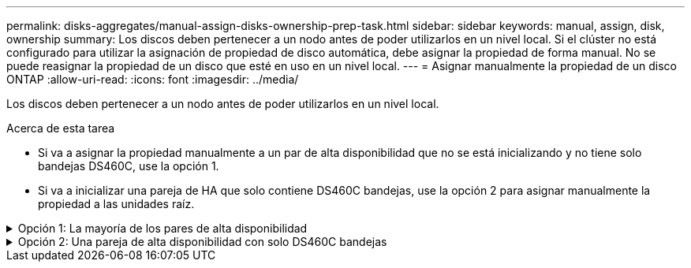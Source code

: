 ---
permalink: disks-aggregates/manual-assign-disks-ownership-prep-task.html 
sidebar: sidebar 
keywords: manual, assign, disk, ownership 
summary: Los discos deben pertenecer a un nodo antes de poder utilizarlos en un nivel local. Si el clúster no está configurado para utilizar la asignación de propiedad de disco automática, debe asignar la propiedad de forma manual. No se puede reasignar la propiedad de un disco que esté en uso en un nivel local. 
---
= Asignar manualmente la propiedad de un disco ONTAP
:allow-uri-read: 
:icons: font
:imagesdir: ../media/


[role="lead"]
Los discos deben pertenecer a un nodo antes de poder utilizarlos en un nivel local.

.Acerca de esta tarea
* Si va a asignar la propiedad manualmente a un par de alta disponibilidad que no se está inicializando y no tiene solo bandejas DS460C, use la opción 1.
* Si va a inicializar una pareja de HA que solo contiene DS460C bandejas, use la opción 2 para asignar manualmente la propiedad a las unidades raíz.


.Opción 1: La mayoría de los pares de alta disponibilidad
[%collapsible]
====
Para un par de alta disponibilidad que no se está inicializando y no tiene solo DS460C bandejas, use este procedimiento para asignar la propiedad manualmente.

.Acerca de esta tarea
* Los discos a los que asigna la propiedad deben estar en una bandeja que se conecte físicamente al nodo al que asigna la propiedad.
* Si va a utilizar discos en un nivel local (agregado):
+
** Un nodo debe pertenecer a los discos para poder utilizarlos en un nivel local (agregado).
** No es posible reasignar la propiedad de un disco que se está utilizando en un nivel local (agregado).




.Pasos
. Utilice la CLI para mostrar todos los discos sin propietario:
+
`storage disk show -container-type unassigned`

. Asigne cada disco:
+
`storage disk assign -disk _disk_name_ -owner _owner_name_`

+
Puede utilizar el carácter comodín para asignar más de un disco a la vez. Si va a reasignar un disco de repuesto que ya sea propiedad de un nodo diferente, deberá utilizar la opción « »-force».



====
.Opción 2: Una pareja de alta disponibilidad con solo DS460C bandejas
[%collapsible]
====
Para una pareja de alta disponibilidad que va a inicializar y que solo tiene DS460C bandejas, utilice este procedimiento para asignar manualmente la propiedad a las unidades raíz.

.Acerca de esta tarea
* Cuando se inicializa una pareja de alta disponibilidad que solo contiene DS460C bandejas, debe asignar manualmente las unidades raíz para cumplir con la política de medio cajón.
+
Después de la inicialización del par de alta disponibilidad (arranque), la asignación automática de propiedad de discos se habilita automáticamente y utiliza la política de medio cajón para asignar la propiedad a las unidades restantes (aparte de las unidades raíz) y a cualquier unidad añadida en el futuro, como reemplazar discos con fallos, responder a un mensaje de repuestos bajos o añadir capacidad.

+
link:disk-autoassignment-policy-concept.html["Obtenga más información sobre la política de medio cajón"].

* RAID necesita un mínimo de 10 unidades para cada par de alta disponibilidad (5 por cada nodo) para cualquiera de las 8TB unidades NL-SAS de una bandeja DS460C.


.Pasos
. Si las bandejas DS460C no están completamente llenas, complete los siguientes subpasos; de lo contrario, vaya al siguiente paso.
+
.. En primer lugar, instale las unidades en la fila frontal (bahías de unidades 0, 3, 6 y 9) de cada cajón.
+
La instalación de unidades en la fila delantera de cada cajón permite un flujo de aire adecuado y evita el sobrecalentamiento.

.. Para las unidades restantes, distribuirlas de manera uniforme en cada cajón.
+
Llene las filas del cajón de adelante hacia atrás. Si no tiene suficientes unidades para llenar filas, instálelas en parejas para que las unidades ocupen el lado izquierdo y derecho de un cajón de manera uniforme.

+
En la siguiente ilustración, se muestra la numeración de las bahías de unidades y las ubicaciones de un cajón de DS460C.

+
image:dwg_trafford_drawer_with_hdds_callouts.gif["Esta ilustración muestra la numeración de las bahías de unidades y las ubicaciones de un cajón de DS460C"]



. Inicie sesión en el clustershell usando el LIF de gestión de nodos o la LIF de gestión de clústeres.
. Asigne manualmente las unidades raíz en cada cajón para satisfacer la política de medio cajón mediante los siguientes subpasos:
+
La política de medio cajón hace que se asigne la mitad izquierda de las unidades de un cajón (bahías de 0 a 5) al nodo A y la mitad derecha de las unidades de un cajón (bahías de 6 a 11) al nodo B.

+
.. Mostrar todos los discos sin propietario:
`storage disk show -container-type unassigned`
.. Asigne los discos raíz:
`storage disk assign -disk disk_name -owner owner_name`
+
Puede utilizar el carácter comodín para asignar más de un disco a la vez.





Obtenga más información sobre `storage disk` en el link:https://docs.netapp.com/us-en/ontap-cli/search.html?q=storage+disk["Referencia de comandos del ONTAP"^].

====